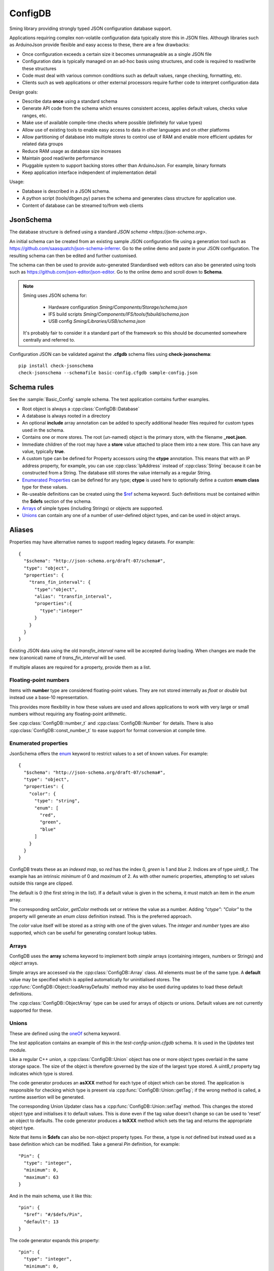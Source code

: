 ConfigDB
========

Sming library providing strongly typed JSON configuration database support.

Applications requiring complex non-volatile configuration data typically store this in JSON files.
Although libraries such as ArduinoJson provide flexible and easy access to these, there are a few drawbacks:

- Once configuration exceeds a certain size it becomes unmanageable as a single JSON file
- Configuration data is typically managed on an ad-hoc basis using structures, and code is required to read/write these structures
- Code must deal with various common conditions such as default values, range checking, formatting, etc.
- Clients such as web applications or other external processors require further code to interpret configuration data

Design goals:

- Describe data **once** using a standard schema
- Generate API code from the schema which ensures consistent access, applies default values, checks value ranges, etc.
- Make use of available compile-time checks where possible (definitely for value types)
- Allow use of existing tools to enable easy access to data in other languages and on other platforms
- Allow partitioning of database into multiple *stores* to control use of RAM and enable more efficient updates for related data groups
- Reduce RAM usage as database size increases
- Maintain good read/write performance
- Pluggable system to support backing stores other than ArduinoJson. For example, binary formats
- Keep application interface independent of implementation detail

Usage:

- Database is described in a JSON schema.
- A python script (tools/dbgen.py) parses the schema and generates class structure for application use.
- Content of database can be streamed to/from web clients


JsonSchema
----------

The database structure is defined using a standard `JSON schema <https://json-schema.org>`.

An initial schema can be created from an existing sample JSON configuration file using a generation tool such as https://github.com/saasquatch/json-schema-inferrer. Go to the online demo and paste in your JSON configuration. The resulting schema can then be edited and further customised.

The schema can then be used to provide auto-generated Standardised web editors can also be generated using tools such as https://github.com/json-editor/json-editor. Go to the online demo and scroll down to **Schema**.

.. note::

    Sming uses JSON schema for:

        - Hardware configuration `Sming/Components/Storage/schema.json`
        - IFS build scripts `Sming/Components/IFS/tools/fsbuild/schema.json`
        - USB config `Sming/Libraries/USB/schema.json`

    It's probably fair to consider it a standard part of the framework so this should be documented somewhere centrally and referred to.

Configuration JSON can be validated against the **.cfgdb** schema files using **check-jsonschema**::

  pip install check-jsonschema
  check-jsonschema --schemafile basic-config.cfgdb sample-config.json


Schema rules
------------

See the :sample:`Basic_Config` sample schema. The test application contains further examples.

- Root object is always a :cpp:class:`ConfigDB::Database`
- A database is always rooted in a directory
- An optional **include** array annotation can be added to specify additional header files required for custom types used in the schema.
- Contains one or more stores. The root (un-named) object is the primary store, with the filename **_root.json**.
- Immediate children of the root may have a **store** value attached to place them into a new store.
  This can have any value, typically **true**.
- A custom type can be defined for Property accessors using the **ctype** annotation. This means that with an IP address property, for example, you can use :cpp:class:`IpAddress` instead of :cpp:class:`String` because it can be constructed from a String. The database still stores the value internally as a regular String.
- `Enumerated Properties`_ can be defined for any type; **ctype** is used here to optionally define a custom **enum class** type for these values.
- Re-useable definitions can be created using the `$ref <https://json-schema.org/understanding-json-schema/structuring#dollarref>`__ schema keyword.
  Such definitions must be contained within the **$defs** section of the schema.
- `Arrays`_ of simple types (including Strings) or objects are supported.
- `Unions`_ can contain any one of a number of user-defined object types, and can be used in object arrays.


Aliases
-------

Properties may have alternative names to support reading legacy datasets. For example::

  {
    "$schema": "http://json-schema.org/draft-07/schema#",
    "type": "object",
    "properties": {
      "trans_fin_interval": {
        "type":"object",
        "alias": "transfin_interval",
        "properties":{
          "type":"integer"
        }
      }
    }
  }

Existing JSON data using the old *transfin_interval* name will be accepted during loading.
When changes are made the new (canonical) name of *trans_fin_interval* will be used.

If multiple aliases are required for a property, provide them as a list.


Floating-point numbers
~~~~~~~~~~~~~~~~~~~~~~

Items with **number** type are considered floating-point values.
They are not stored internally as *float* or *double* but instead use a base-10 representation.

This provides more flexibility in how these values are used and allows applications to work
with very large or small numbers without requiring any floating-point arithmetic.

See :cpp:class:`ConfigDB::number_t` and :cpp:class:`ConfigDB::Number` for details.
There is also :cpp:class:`ConfigDB::const_number_t` to ease support for format conversion
at compile time.


Enumerated properties
~~~~~~~~~~~~~~~~~~~~~

.. highlight: json

JsonSchema offers the `enum <https://json-schema.org/understanding-json-schema/reference/enum>`__ keyword to restrict values to a set of known values. For example::

  {
    "$schema": "http://json-schema.org/draft-07/schema#",
    "type": "object",
    "properties": {
      "color": {
        "type": "string",
        "enum": [
          "red",
          "green",
          "blue"
        ]
      }
    }
  }

ConfigDB treats these as an *indexed map*, so *red* has the index 0, *green* is 1 and *blue* 2. Indices are of type *uint8_t*. The example has an intrinsic *minimum* of 0 and *maximum* of 2. As with other numeric properties, attempting to set values outside this range are clipped.

The default is 0 (the first string in the list). If a default value is given in the schema, it must match an item in the *enum* array.

The corresponding `setColor`, `getColor` methods set or retrieve the value as a number. Adding *"ctype": "Color"* to the property will generate an *enum class* definition instead. This is the preferred approach.

The *color* value itself will be stored as a *string* with one of the given values. The *integer* and *number* types are also supported, which can be useful for generating constant lookup tables.


Arrays
~~~~~~

ConfigDB uses the **array** schema keyword to implement both *simple* arrays (containing integers, numbers or Strings) and *object* arrays.

Simple arrays are accessed via the :cpp:class:`ConfigDB::Array` class. All elements must be of the same type. A **default** value may be specified which is applied automatically for uninitialised stores. The :cpp:func:`ConfigDB::Object::loadArrayDefaults` method may also be used during updates to load these default definitions.

The :cpp:class:`ConfigDB::ObjectArray` type can be used for arrays of objects or unions. Default values are not currently supported for these.


Unions
~~~~~~

These are defined using the  `oneOf <https://json-schema.org/understanding-json-schema/reference/combining#oneOf>`__ schema keyword.

The *test* application contains an example of this in the *test-config-union.cfgdb* schema. It is used in the *Updates* test module.

Like a regular C++ *union*, a :cpp:class:`ConfigDB::Union` object has one or more object types overlaid in the same storage space. The size of the object is therefore governed by the size of the largest type stored. A `uint8_t` property tag indicates which type is stored.

The code generator produces an **asXXX** method for each type of object which can be stored. The application is responsible for checking which type is present via :cpp:func:`ConfigDB::Union::getTag`; if the wrong method is called, a runtime assertion will be generated.

The corresponding Union Updater class has a :cpp:func:`ConfigDB::Union::setTag` method. This changes the stored object type and initialises it to default values. This is done even if the tag value doesn't change so can be used to 'reset' an object to defaults. The code generator produces a **toXXX** method which sets the tag and returns the appropriate object type.

Note that items in **$defs** can also be non-object property types. For these, a type is *not* defined but instead used as a base definition which can be modified. Take a general *Pin* definition, for example::

  "Pin": {
    "type": "integer",
    "minimum": 0,
    "maximum": 63
  }

And in the main schema, use it like this::

  "pin": {
    "$ref": "#/$defs/Pin",
    "default": 13
  }

The code generator expands this property::

  "pin": {
    "type": "integer",
    "minimum": 0,
    "maximum": 63,
    "default": 13
  }

This can make the schema more readable, save duplication and simplify modification.

Note that no special type is defined in generated code. If a `ctype` annotation is present then that type must be defined elsewhere in the application.


Store loading / saving
----------------------

By default, stores are saved as JSON files to the local filesystem.

The code generator creates a default :cpp:class:`ConfigDB::Database` class.
This can be overridden to customise loading/saving behaviour.

The :cpp:func:`ConfigDB::Database::getFormat` method is called to get the storage format for a given Store.
A :cpp:class:`ConfigDB::Format` implementation provides various methods for serializing and de-serializing database and object content.

Currently only **json** is implemented - see :cpp:class:`ConfigDB::Json::format`.
Each store is contained in a separate file.
The name of the store forms the JSONPath prefix for any contained objects and values.

The :sample:`BasicConfig` sample demonstrates using the stream classes to read and write data from a web client.

.. important::

  Any invalid data in a JSON update file will produce a debug warning, but will not cause processing to stop.
  This behaviour can be changed by implementing a custom :cpp:func:`ConfigDB::Database::handleFormatError` method.


JSON Update mechanism
---------------------

.. highlight: json

The default streaming update (writing) behaviour is to **overwrite** only those values received.
This allows selective updating of properties. For example::

  {
      "security": {
          "api_secured": "false"
      }
  }

This updates the **api_secured** value in the database, leaving everything else unchanged.

Arrays are handled slightly differently. To *overwrites* the array with new values::

  "x": [1, 2, 3, 4]

To *clear* the array::

  "x": []

**Indexed array operations**

Array selectors can be used which operate in the same way as python list operations.
So **x[i]** corresponds to a single element at index i, **x[i:j]** is a 'slice' starting at index i and ending with index (j-1). Negative numbers refer to offsets from the end of the array, so **-1** is the last element.

When selecting a single array element **x[5]**, the provided index *must* exist in the array or import will fail.
When updating a range, index values equal to or greater than the array length will be treated as an append operation.

The following example operations demonstrate what happens with an initial JSON array **x**::

  {
    "x": [1, 2, 3, 4]
  }

The *result* value shows the value for *x* after the update operation.
The same operations are supported for arrays of other types, including objects.

*Update single item*::

  {
    "x[0]" : 8,
    "result": [8, 2, 3, 4]
  },
  {
    "x[2]" : 8,
    "result": [1, 2, 8, 4]
  },
  {
    "x[-1]" : 8,
    "result": [1, 2, 3, 8]
  }

*Update multiple items*

Note that the assigned value *must* be an array or the import will fail::

  {
    "x[0:2]" : [8, 9],
    "result": [8, 9, 3, 4]
  },
  {
    "x[1:1]": [8, 9],
    "result": [1, 8, 9, 2, 3, 4]
  },
    "x[1:2]": [8, 9],
    "result": [1, 8, 9, 3, 4]
  },
  {
    "x[2:]": [8, 9],
    "result": [1, 2, 8, 9]
  }

*Insert item*::

  {
    "x[3:0]" : [8],
    "result": [1, 2, 3, 8, 4]
  },
  {
    "x[3:3]": [8],
    "result": [1, 2, 3, 8, 4]
  },
  {
    "x[-1:]" : [8, 9],
    "result": [1, 2, 3, 8, 9]
  }

*Append item*::

  {
    "x[]": [8, 9],
    "result": [1, 2, 3, 4, 8, 9]
  },
  {
    "x[]": 8,
    "result": [1, 2, 3, 4, 8]
  }

*Append multiple items*::

  {
    "x[]": [8, 9],
    "result": [1, 2, 3, 4, 8, 9]
  },
  {
    "x[10:]": [8, 9],
    "result": [1, 2, 3, 4, 8, 9]
  }


**Object array selection**

The **x[name=value]** syntax can be used to select *one* object from an array of objects. Here's the test data::

  {
    "x": [
      {
        "name": "object 1",
        "value": 1
      },
      {
        "name": "object 2",
        "value": 2
      }
    ]
  }

And the selector can be used like this::

  {
    "x[name=object 1]": { "value": 8 },
    "result": [
      {
        "name": "object 1",
        "value": 8
      },
      {
        "name": "object 2",
        "value": 2
      }
    ]
  }

or::

  {
    "x[value=2]": { "value": 8 },
    "x[value=1]": { "value": 1234 },
    "result": [
      {
        "name": "object 1",
        "value": 1234
      },
      {
        "name": "object 2",
        "value": 8
      }
    ]
  }

Limitations:

- Only the first matching object will be selected
- Only one object key can be matched

You can find more examples in the test application under *resource/array-test.json*.


C++ API code generation
-----------------------

Each *.cfgdb* file found in the project directory is compiled into a corresponding *.h* and *.cpp* file in *out/ConfigDB*.
This directory is added to the *#include* path.

For example:

- *basic-config.cfgdb* is compiled into *basic-config.h* and *basic-config.cpp*
- The applications will *#include <basic-config.h>*
- This file contains defines the **BasicConfig** class which contains all accessible objects and array items
- Each object defined in the schema, such as *network*, gets a corresponding *contained* class such as **ContainedNetwork**, and an *outer* class such as **Network**.
- Both of these classes provide *read-only* access to the data via `getXXX` methods.
- Outer classes contain a :cpp:class:`ConfigDB::StoreRef`, whereas contained classes do not (they obtain the store from their parent object).
- Application code can instantiate the *outer* class directly **BasicConfig::Network network(database);**
- Child objects within classes are defined as member variables, such as **network.mqtt**, which is a **ContainedMqtt** class instance.
- A third *updater* class type is also generated which adds *setXXX* methods for changing values.
- Only one *updater* per store can be open at a time. This ensures consistent data updates.


Updaters
--------

.. highlight: c++

Code can update database entries in several ways.

1.  Using updater created on read-only class::

      BasicConfig::Root::Security sec(database);
      if(auto update = sec.update()) {
        update.setApiSecured(true);
      }

    The `update` value is a `BasicConfig::Root::Security::Updater` instance.

    Any changes made via the *update* are immediately reflected in *sec* as they share the same Store instance.
    The *update()* method can be called multiple times when used in this way.
    Changes are committed automatically when the last updater loses scope.

2.  Directly instantiate updater class::

      BasicConfig::Root::Security::Updater update(database);
      if(update) {
        update.setApiSecured(true);
      }

    Only *one* updater instance is permitted.

3.  Asynchronous update::

      BasicConfig::Root::Security sec(database);
      bool completed = sec.update([](auto update) {
        update.setApiSecured(true);
      });

    If there are no other updates in progress then the update happens immediately and *completed* is *true*.
    Otherwise the update is queued and *false* is returned. The update will be executed when the store is released.

During an update, applications can optionally call :cpp:func:`Updater::commit` to save changes at any time.
Changes are only saved if the Store *dirty* flag is set.
Calling :cpp:func:`Updater::clearDirty` will prevent auto-commit, provided further changes are not made.


API Reference
-------------

.. doxygenclass:: ConfigDB::Database
   :members:

.. doxygenclass:: ConfigDB::Store
   :members:

.. doxygenclass:: ConfigDB::Object
   :members:

.. doxygenclass:: ConfigDB::Union
   :members:

.. doxygenclass:: ConfigDB::Array
   :members:

.. doxygenclass:: ConfigDB::ObjectArray
   :members:

.. doxygenclass:: ConfigDB::Format
   :members:

.. doxygenvariable:: ConfigDB::Json::format

.. doxygenclass:: ConfigDB::Number
   :members:

.. doxygenstruct:: ConfigDB::number_t
   :members:

.. doxygenstruct:: ConfigDB::const_number_t
